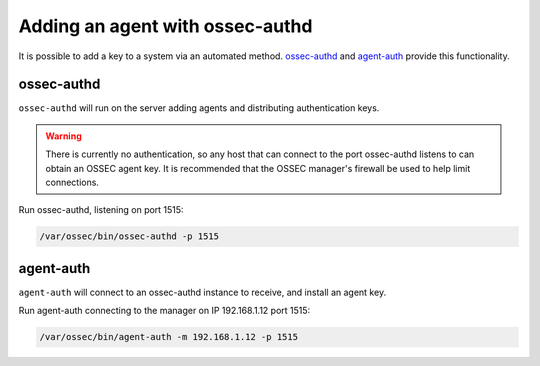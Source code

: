 .. _agent_auth:



Adding an agent with ossec-authd
================================

It is possible to add a key to a system via an automated method. 
`ossec-authd <../../programs/ossec-authd.html>`_ and `agent-auth <../../programs/agent-auth.html>`_ provide this functionality.


ossec-authd
^^^^^^^^^^^

``ossec-authd`` will run on the server adding agents and distributing authentication keys. 

.. warning::

   There is currently no authentication, so any host that can connect to the port ossec-authd listens to can obtain an OSSEC agent key.
   It is recommended that the OSSEC manager's firewall be used to help limit connections.


Run ossec-authd, listening on port 1515:

.. code-block:: console

   /var/ossec/bin/ossec-authd -p 1515



agent-auth
^^^^^^^^^^

``agent-auth`` will connect to an ossec-authd instance to receive, and install an agent key.

Run agent-auth connecting to the manager on IP 192.168.1.12 port 1515:

.. code-block:: console

   /var/ossec/bin/agent-auth -m 192.168.1.12 -p 1515



